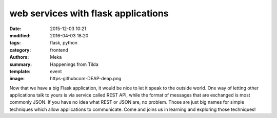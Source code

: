 web services with flask applications
####################################

:date: 2015-12-03 10:21
:modified: 2016-04-03 18:20
:tags: flask, python
:category: frontend
:authors: Meka
:summary: Happenings from Tilda
:template: event
:image: https-githubcom-DEAP-deap.png

Now that we have a big Flask application, it would be nice to let it speak to the outside world. One way of letting other applications talk to yours is via service called REST API, while the format of messages that are exchanged is most commonly JSON. If you have no idea what REST or JSON are, no problem. Those are just big names for simple techniques which allow applications to communicate. Come and joins us in learning and exploring those techniques!
